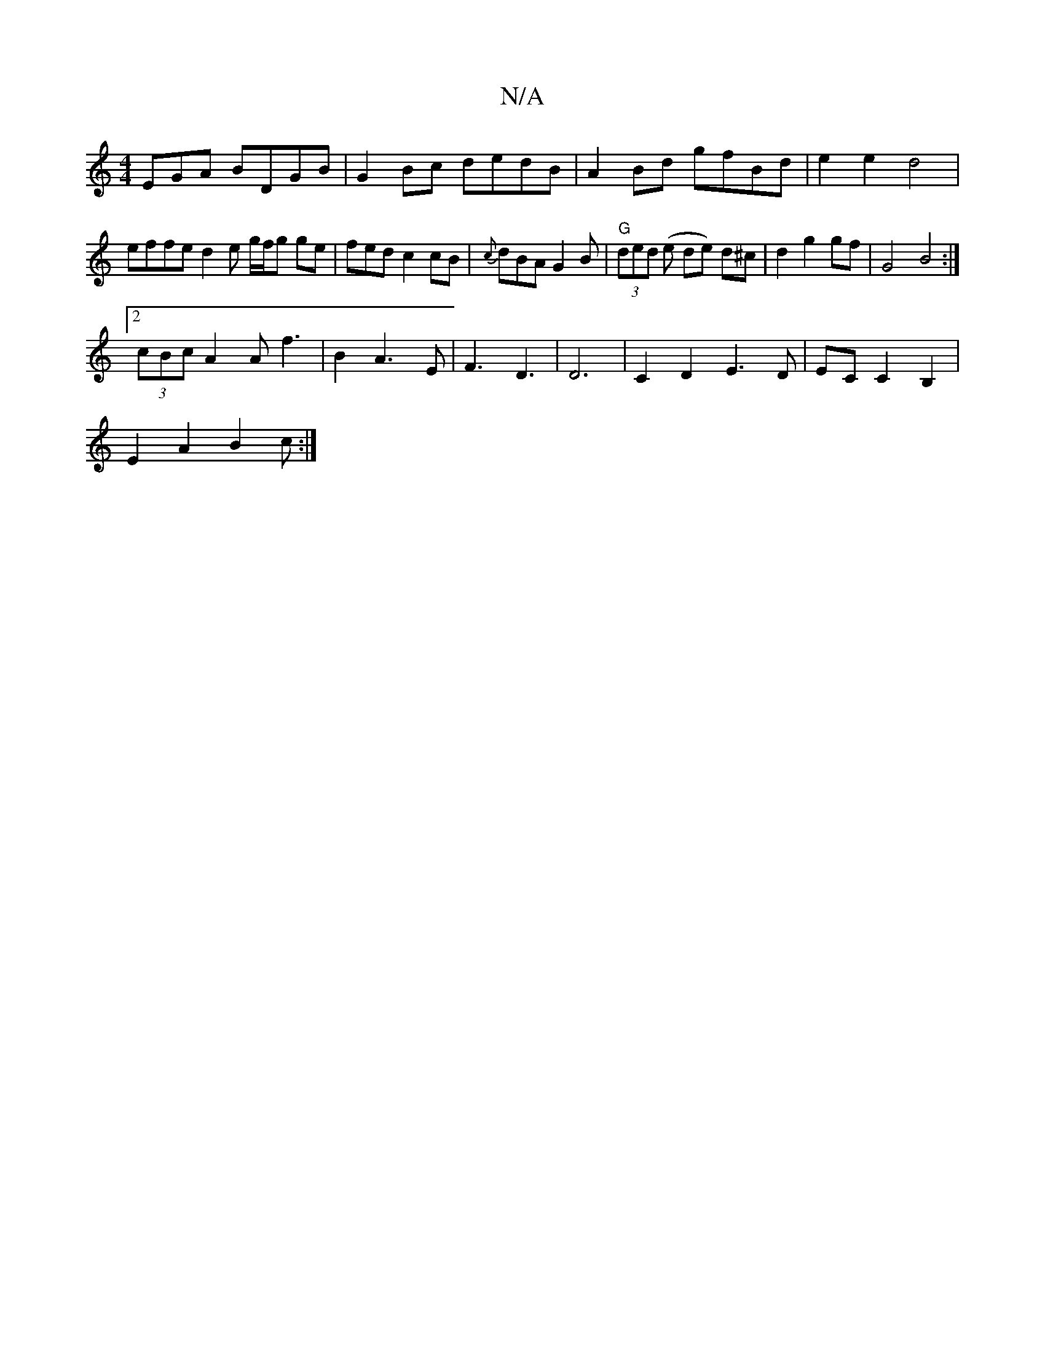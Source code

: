 X:1
T:N/A
M:4/4
R:N/A
K:Cmajor
EGA BDGB | G2Bc dedB | A2 Bd gfBd | e2 e2 d4 | effe d2 e g/f/g ge|fedc2cB| {c}dBA G2B|"G"(3ded (e de) d^c | d2 g2 gf | G4 B4 :|
[2 (3cBc A2 A f3|B2A3E|F3D3|D6 | C2 D2 E3 D | EC C2 B,2 |
E2A2 B2 c :|

